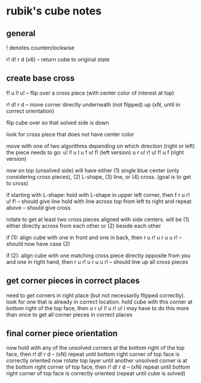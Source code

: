 * rubik's cube notes


** general

! denotes counterclockwise

r! d! r d (x6) -- return cube to original state


** create base cross

f! u l! u! -- flip over a cross piece (with center color of interest at top)

r! d! r d -- move corner directly underneath (not flipped) up (xN, until in correct orientation)

flip cube over so that solved side is down

look for cross piece that does not have center color

move with one of two algorithms depending on which direction (right or left) the piece needs to go:
u! l! u l u f u! f! (left version) 
u r u! r! u! f! u f (right version)

now on top (unsolved side) will have either (1) single blue center (only considering cross pieces), (2) L-shape, (3) line, or (4) cross. (goal is to get to cross)

if starting with L-shape: hold with L-shape in upper left corner, then
f r u r! u! f! -- should give line
hold with line across top from left to right and repeat above -- should give cross

rotate to get at least two cross pieces aligned with side centers. will be (1) either directly across from each other or (2) beside each other

if (1): align cube with one in front and one in back, then
r u r! u r u u r! -- should now have case (2)

if (2): align cube with one matching cross piece directly opposite from you and one in right hand, then
r u r! u r u u r! -- should line up all cross pieces


** get corner pieces in correct places

need to get corners in right place (but not necessarily flipped correctly). look for one that is already in correct location. hold cube with this corner at bottom right of the top face, then
u r u! l! u r! u! l
may have to do this more than once to get all corner pieces in correct places


** final corner piece orientation

now hold with any of the unsolved corners at the bottom right of the top face, then
r! d! r d -- (xN)
repeat until bottom right corner of top face is correctly oriented
now rotate top layer until another unsolved corner is at the bottom right corner of top face, then
r! d! r d -- (xN) repeat until bottom right corner of top face is correctly oriented
(repeat until cube is solved)
